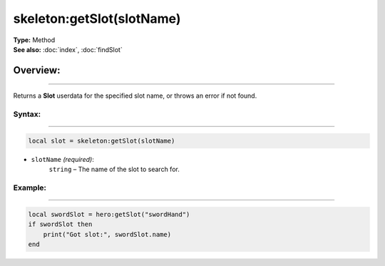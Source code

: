 ===================================
skeleton:getSlot(slotName)
===================================

| **Type:** Method
| **See also:** :doc:`index`, :doc:`findSlot`

Overview:
.........
--------

Returns a **Slot** userdata for the specified slot name, or throws an error if not found.

Syntax:
--------
--------

.. code-block:: lua

   local slot = skeleton:getSlot(slotName)

- ``slotName`` *(required)*:
    ``string`` – The name of the slot to search for.

Example:
--------
--------

.. code-block:: lua

   local swordSlot = hero:getSlot("swordHand")
   if swordSlot then
       print("Got slot:", swordSlot.name)
   end